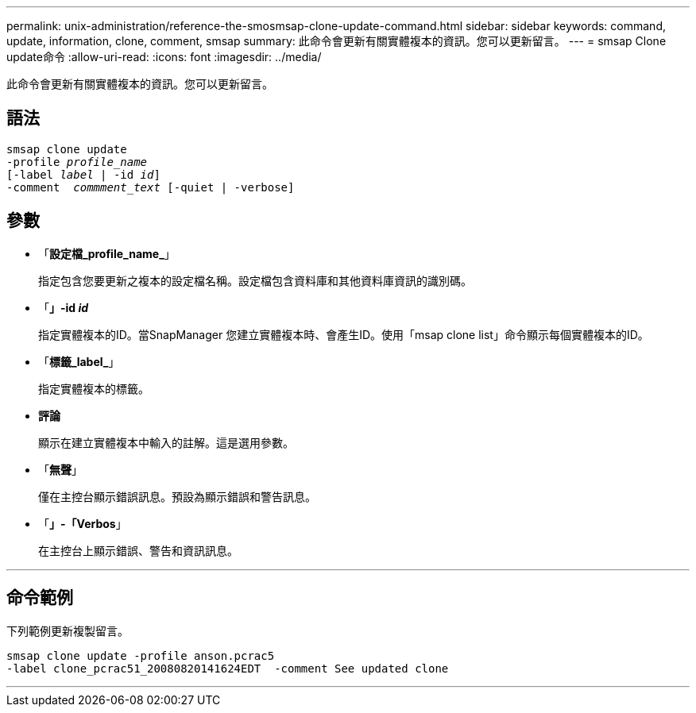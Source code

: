 ---
permalink: unix-administration/reference-the-smosmsap-clone-update-command.html 
sidebar: sidebar 
keywords: command, update, information, clone, comment, smsap 
summary: 此命令會更新有關實體複本的資訊。您可以更新留言。 
---
= smsap Clone update命令
:allow-uri-read: 
:icons: font
:imagesdir: ../media/


[role="lead"]
此命令會更新有關實體複本的資訊。您可以更新留言。



== 語法

[listing, subs="+macros"]
----
pass:quotes[smsap clone update
-profile _profile_name_
[-label _label_ | -id _id_\]
-comment  _commment_text_ [-quiet | -verbose\]]
----


== 參數

* 「*設定檔_profile_name_*」
+
指定包含您要更新之複本的設定檔名稱。設定檔包含資料庫和其他資料庫資訊的識別碼。

* 「*」-id _id_*
+
指定實體複本的ID。當SnapManager 您建立實體複本時、會產生ID。使用「msap clone list」命令顯示每個實體複本的ID。

* 「*標籤_label_*」
+
指定實體複本的標籤。

* *評論*
+
顯示在建立實體複本中輸入的註解。這是選用參數。

* 「*無聲*」
+
僅在主控台顯示錯誤訊息。預設為顯示錯誤和警告訊息。

* 「*」-「Verbos*」
+
在主控台上顯示錯誤、警告和資訊訊息。



'''


== 命令範例

下列範例更新複製留言。

[listing]
----
smsap clone update -profile anson.pcrac5
-label clone_pcrac51_20080820141624EDT  -comment See updated clone
----
'''